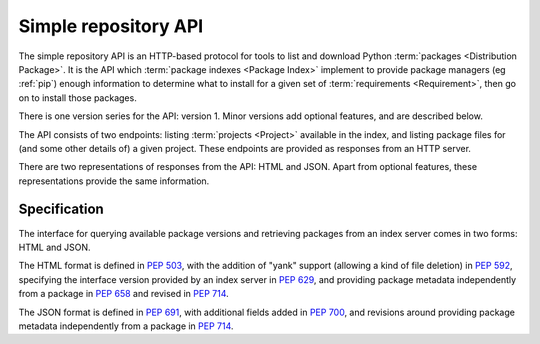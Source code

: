 
.. _simple-repository-api:

=====================
Simple repository API
=====================

The simple repository API is an HTTP-based protocol for tools to list and
download Python :term:`packages <Distribution Package>`. It is the API which
:term:`package indexes <Package Index>` implement to provide package managers
(eg :ref:`pip`) enough information to determine what to install for a given set
of :term:`requirements <Requirement>`, then go on to install those packages.

There is one version series for the API: version 1. Minor versions add optional
features, and are described below.

The API consists of two endpoints: listing :term:`projects <Project>` available
in the index, and listing package files for (and some other details of) a given
project. These endpoints are provided as responses from an HTTP server.

There are two representations of responses from the API: HTML and JSON. Apart
from optional features, these representations provide the same information.

Specification
=============

.. collapse:: OpenAPI

   An `OpenAPI <https://swagger.io/specification>`__ document which specifies
   the full API for both representations.

   .. literalinclude:: simple-repository-api.openapi.yml
      :language: yaml

The interface for querying available package versions and
retrieving packages from an index server comes in two forms:
HTML and JSON.

The HTML format is defined in :pep:`503`, with the addition of "yank"
support (allowing a kind of file deletion) in :pep:`592`, specifying
the interface version provided by an index server in :pep:`629`, and
providing package metadata independently from a package in
:pep:`658` and revised in :pep:`714`.

The JSON format is defined in :pep:`691`, with additional fields
added in :pep:`700`, and revisions around providing package metadata
independently from a package in :pep:`714`.
